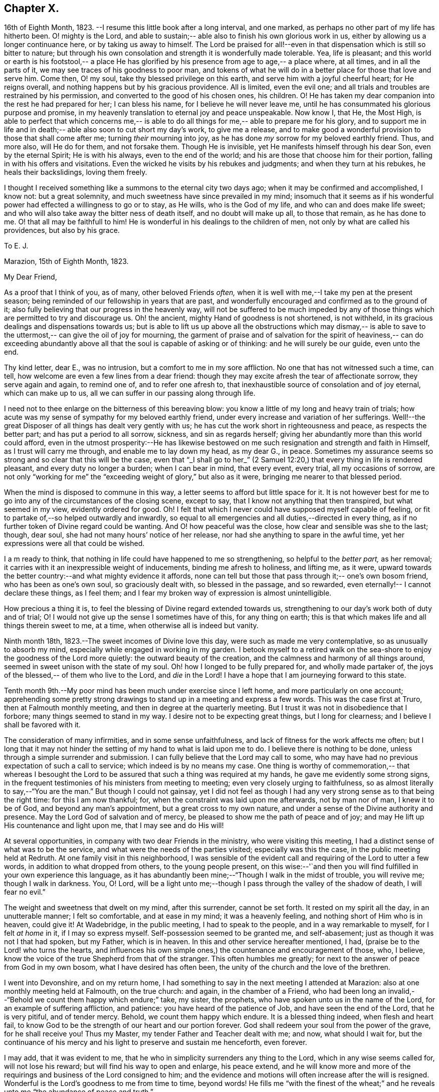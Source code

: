== Chapter X.

16th of Eighth Month, 1823.
--I resume this little book after a long interval,
and one marked, as perhaps no other part of my life has hitherto been.
O! mighty is the Lord, and able to sustain;--
able also to finish his own glorious work in us, either by allowing us a longer continuance here,
or by taking us away to himself.
The Lord be praised for all!--even in that dispensation which is still so bitter to nature;
but through his own consolation and strength it is wonderfully made tolerable.
Yea, life is pleasant; and this world or earth is his footstool,--
a place He has glorified by his presence from age to age,--
a place where, at all times, and in all the parts of it,
we may see traces of his goodness to poor man,
and tokens of what he will do in a better place for those that love and serve him.
Come then, O! my soul, take thy blessed privilege on this earth,
and serve him with a joyful cheerful heart;
for He reigns overall, and nothing happens but by his gracious providence.
All is limited, even the evil one;
and all trials and troubles are restrained by his permission,
and converted to the good of his chosen ones, his children.
O! He has taken my dear companion into the rest he had prepared for her;
I can bless his name, for I believe he will never leave me,
until he has consummated his glorious purpose and promise,
in my heavenly translation to eternal joy and peace unspeakable.
Now know I, that He, the Most High, is able to perfect that which concerns me,--
is able to do all things for me,--
able to prepare me for his glory, and to support me in life and in death;--
able also soon to cut short my day`'s work, to give me a release,
and to make good a wonderful provision to those that shall come after me;
turning _their_ mourning into joy,
as he has done _my_ sorrow for my beloved earthly friend.
Thus, and more also, will He do for them, and not forsake them.
Though He is invisible, yet He manifests himself through his dear Son,
even by the eternal Spirit; He is with his always,
even to the end of the world; and his are those that choose him for their portion,
falling in with his offers and visitations.
Even the wicked he visits by his rebukes and judgments;
and when they turn at his rebukes, he heals their backslidings, loving them freely.

I thought I received something like a summons to the eternal city two days ago;
when it may be confirmed and accomplished, I know not: but a great solemnity,
and much sweetness have since prevailed in my mind; insomuch that it seems as if
his wonderful power had effected a willingness to go or to stay, as He wills,
who is the God of my life, and who can and does make life sweet;
and who will also take away the bitter ness of death itself,
and no doubt will make up all, to those that remain, as he has done to me.
O! that all may be faithfull to him!
He is wonderful in his dealings to the children of men,
not only by what are called his providences, but also by his grace.

[.embedded-content-document.letter]
--

[.letter-heading]
To E. J.

[.signed-section-context-open]
Marazion, 15th of Eighth Month, 1823.

[.salutation]
My Dear Friend,

As a proof that I think of you, as of many, other beloved Friends _often,_
when it is well with me,--I take my pen at the present season;
being reminded of our fellowship in years that are past,
and wonderfully encouraged and confirmed as to the ground of it;
also fully believing that our progress in the heavenly way,
will not be suffered to be much impeded by any
of those things which are permitted to try and discourage us.
Oh! the ancient, mighty Hand of goodness is not shortened, is not withheld,
in its gracious dealings and dispensations towards us;
but is able to lift us up above all the obstructions which may dismay,--
is able to save to the uttermost,--
can give the oil of joy for mourning, the garment of praise and of salvation
for the spirit of heaviness,--
can do exceeding abundantly above all that the soul is capable of asking or of thinking:
and he will surely be our guide, even unto the end.

Thy kind letter, dear E., was no intrusion, but a
comfort to me in my sore affliction.
No one that has not witnessed such a time, can tell,
how welcome are even a few lines from a dear friend:
though they may excite afresh the tear of affectionate sorrow,
they serve again and again, to remind one of, and to refer one afresh to,
that inexhaustible source of consolation and of joy eternal,
which can make up to us, all we can suffer in our passing along through life.

I need not to thee enlarge on the bitterness of this bereaving blow:
you know a little of my long and heavy train of trials;
how acute was my sense of sympathy for my beloved earthly friend,
under every increase and variation of her sufferings.
Well!--the great Disposer of all things has dealt very gently with us;
he has cut the work short in righteousness and peace, as respects the better part;
and has put a period to all sorrow, sickness, and sin as regards herself;
giving her abundantly more than this world could afford,
even in the utmost prosperity:--He has likewise bestowed on
me such resignation and strength and faith in Himself,
as I trust will carry me through, and enable me to lay down my head,
as my dear G., in peace.
Sometimes my assurance seems so strong and so clear that this will be the case,
even that "`_I shall go to her_`" (2 Samuel 12:20,)
that every thing in life is rendered pleasant, and every duty no longer a burden;
when I can bear in mind, that every event, every trial, all my occasions of sorrow,
are not only "`working for me`" the "`exceeding weight of glory,`"
but also as it were, bringing me nearer to that blessed period.

When the mind is disposed to commune in this way,
a letter seems to afford but little space for it.
It is not however best for me to go into any of the circumstances of the closing scene,
except to say, that I know not anything that then transpired,
but what seemed in my view, evidently ordered for good.
Oh! I felt that which I never could have supposed myself capable of feeling,
or fit to partake of,--so helped outwardly and inwardly,
so equal to all emergencies and all duties,--directed in every thing,
as if no further token of Divine regard could be wanting.
And O! how peaceful was the close, how clear and sensible was she to the last;
though, dear soul, she had not many hours`' notice of her release,
nor had she anything to spare in the awful time,
yet her expressions were all that could be wished.

I a m ready to think, that nothing in life could have happened to me so strengthening,
so helpful to the _better part,_ as her removal;
it carries with it an inexpressible weight of inducements,
binding me afresh to holiness, and lifting me, as it were,
upward towards the better country:--and what mighty evidence it affords,
none can tell but those that pass through it;--
one`'s own bosom friend, who has been as one`'s own soul,
so graciously dealt with, so blessed in the passage,
and so rewarded, even eternally!--
I cannot declare these things, as I feel them;
and I fear my broken way of expression is almost unintelligible.

How precious a thing it is, to feel the blessing of Divine regard extended towards us,
strengthening to our day`'s work both of duty and of trial;
O! I would not give up the sense I sometimes have of this, for any thing on earth;
this is that which makes life and all things therein sweet to me,
at a time, when otherwise all is indeed but vanity.

--

Ninth month 18th, 1823.--The sweet incomes of Divine love this day,
were such as made me very contemplative, so as unusually to absorb my mind,
especially while engaged in working in my garden.
I betook myself to a retired walk on the sea-shore to
enjoy the goodness of the Lord more quietly:
the outward beauty of the creation, and the calmness and harmony of all things around,
seemed in sweet unison with the state of my soul.
Oh! how I longed to be fully prepared for, and wholly made partaker of,
the joys of the blessed,-- of them who live to the Lord, and _die_ in the Lord!
I have a hope that I am journeying forward to this state.

Tenth month 9th.--My poor mind has been much under exercise since I left home,
and more particularly on one account;
apprehending some pretty strong drawings to
stand up in a meeting and express a few words.
This was the case first at Truro, then at Falmouth monthly meeting,
and then in degree at the quarterly meeting.
But I trust it was not in disobedience that I forbore;
many things seemed to stand in my way.
I desire not to be expecting great things, but I long for clearness;
and I believe I shall be favored with it.

The consideration of many infirmities, and in some sense unfaithfulness,
and lack of fitness for the work affects me often;
but I long that it may not hinder the setting of my hand to what is laid upon me to do.
I believe there is nothing to be done, unless through a simple surrender and submission.
I can fully believe that the Lord may call to some,
who may have had no previous expectation of such a call to service;
which indeed is by no means my case.
One thing is worthy of commemoration,-- that whereas I besought the
Lord to be assured that such a thing was required at my hands,
he gave me evidently some strong signs,
in the frequent testimonies of his ministers from meeting to meeting;
even very closely urging to faithfulness,
so as almost literally to say,--"`You are the man.`"
But though I could not gainsay,
yet I did not feel as though I had any very strong sense as to that being the right time:
for this I am now thankful; for, when the constraint was laid upon me afterwards,
not by man nor of man, I knew it to be of God, and beyond any man`'s appointment,
but a great cross to my own nature,
and under a sense of the Divine authority and presence.
May the Lord God of salvation and of mercy,
be pleased to show me the path of peace and of joy;
and may He lift up His countenance and light upon me, that I may see and do His will!

At several opportunities, in company with two dear Friends in the ministry,
who were visiting this meeting, I had a distinct sense of what was to be the service,
and what were the needs of the parties visited; especially was this the case,
in the public meeting held at Redruth.
At one family visit in this neighborhood,
I was sensible of the evident call and requiring of the Lord to utter a few words,
in addition to what dropped from others, to the young people present,
on this wise:--'`and then you will find fulfilled in your own experience this language,
as it has abundantly been mine;--"`Though I walk in the midst of trouble,
you will revive me; though I walk in darkness.
You, O! Lord,
will be a light unto me;--though I pass through the valley of the shadow of death,
I will fear no evil.`"

The weight and sweetness that dwelt on my mind, after this surrender, cannot be set forth.
It rested on my spirit all the day, in an unutterable manner; I felt so comfortable,
and at ease in my mind; it was a heavenly feeling,
and nothing short of Him who is in heaven, could give it!
At Wadebridge, in the public meeting, I had to speak to the people,
and in a way remarkable to myself,
for I felt _at home_ in it, if I may so express myself.
Self-possession seemed to be granted me, and self-abasement;
just as though it was not I that had spoken, but my Father, which is in heaven.
In this and other service hereafter mentioned, I had,
(praise be to the Lord! who turns the hearts,
and influences his own simple ones,) the countenance and encouragement of those, who,
I believe, know the voice of the true Shepherd from that of the stranger.
This often humbles me greatly; for next to the answer of peace from God in my own bosom,
what I have desired has often been, the unity of the church and the love of the brethren.

I went into Devonshire, and on my return home,
I had something to say in the next meeting I attended at Marazion:
also at one monthly meeting held at Falmouth, on the true church: and again,
in the chamber of a Friend,
who had been long an invalid,--"`Behold we count them happy which endure;`" take,
my sister, the prophets, who have spoken unto us in the name of the Lord,
for an example of suffering affliction, and patience:
you have heard of the patience of Job, and have seen the end of the Lord,
that he is very pitiful, and of tender mercy.
Behold, we count them happy which endure.
It is a blessed thing indeed, when flesh and heart fail,
to know God to be the strength of our heart and our portion forever.
God shall redeem your soul from the power of the grave, for he shall receive you!
Thus my Master, my tender Father and Teacher dealt with me; and now,
what should I wait for,
but the continuance of his mercy and his light to preserve and sustain me henceforth,
even forever.

I may add, that it was evident to me,
that he who in simplicity surrenders any thing to the Lord,
which in any wise seems called for, will not lose his reward;
but will find his way to open and enlarge, his peace extend,
and he will know more and more of the requirings
and business of the Lord consigned to him;
and the evidence and motions will often increase after the will is resigned.
Wonderful is the Lord`'s goodness to me from time to time, beyond words!
He fills me "`with the finest of the wheat;`" and he
reveals unto me "`the abundance of peace and truth.`"

O! how precious a season was our quarterly meeting
(14th of first month, 1824,) held at Austle.
Is there any thing too hard for the Lord?
"`Call unto me and I will answer you, and show you great and mighty things,
which you know not.`"

[.small-break]
'''

First month 22nd 1824.--Under a feeling of great discouragement at both meetings today,
I trust my mind was sensible where all-sufficient help lies;
though so little of this seemed manifested, or my soul so little capable of enjoying it.

23rd.--Found the overshadowing sweetness of Divine mercy renewed to me this morning,
in a large degree; so that my soul seemed to receive it,
as a token and foretaste of a more full fruition in a better state of being.
Blessed be the Lord, who can raise out of the dust!

27th.--I thought I saw very clearly,
that it is through obedience even in small matters, that our Society, in some respects,
has attained a standing beyond most: obedience is indeed,
a striking feature in the Christian dispensation.

[.embedded-content-document.letter]
--

[.letter-heading]
To an Unknown Recipient

[.signed-section-context-open]
Marazion, 12th of Eleventh month, 1824.

Dear +++_________+++

I have heard scarce a word respecting you for a long time,
but nevertheless I hold you very preciously before my view;
and your humble waiting and walking is often encouraging.

I should be much pleased were you inclined, in the freedom of old friendship,
to salute me by letter at any time.
You know not of what service it might prove to me,
and be made instrumental to build me up in the most holy faith,
as heretofore used to be the case, when we were nearer in the outward one to another,
and at times blessed in each other`'s society.
I have a full persuasion,
however varied our habits and however distance as to space may have operated,
together with other circumstances,
that we are under the special keeping of the heavenly Shepherd who can feed, and lead,
and cause to lie down, and will permit nothing to make afraid,
or to scatter from his pasture of life and fold of eternal rest.
"`My Father is greater than all,`" and none shall pluck
out of his hand those who keep near Him,
and lean upon Him.
For he restores the soul, and leads in the paths of righteousness for his name`'s sake.
So that though we may have to walk through the valley of the
shadow of death we need fear no evil,--He is with us,
his rod and staff they comfort us.
And when he is pleased to anoint the head as with oil, does not our cup flow over;
and are we not ready to cry out,
"`Surely goodness and mercy shall follow me all the days of my life,
and I will dwell in your house forever?`"
This is, I believe, at times your experience, as it is my own.
Then for us the feeble ones, who may, under discouraging apprehensions of our own state,
be walking fearfully along, as with our heads often hanging down very low,
and who may be said, in some sense, to have answered the call of the Lord, as in Joel,
"`Turn you even to me with all your heart, and with fasting, with weeping,
and with mourning,`"--even to such the language will go forth,--"`be glad and rejoice,
for the Lord will do great things,`" "`for the pastures of the wilderness do spring,
the fig-tree and the vine do yield their strength; and you shall eat in plenty,
and be satisfied, and praise the name of the Lord your God,
that has dealt wondrously with you: and my people shall never be ashamed.`"

Truly in respect to these things that have happened unto me,
they have turned to the furtherance of the work of His glory and grace,
who does all things well; and up to this day, through heights and depths,
my experience is consistent with the language,
"`The right hand of the Lord is exalted,--the right hand of
the Lord does valiantly;`" for though he cause grief,
yet has he compassion, such as will carry through all.
The manifestations of Divine goodness and wisdom,
are indeed very great to the willing and attentive soul;
and while there are seasons when we are not so sensible of them, others are vouchsafed,
in which we _cannot_ doubt or fear but that as we continue the
diligent and patient followers of our crucified Master,
we shall reign with him in a glorious eternity of peace and joy.
My mind has been of late more or less,
since the decease or release of my beloved Georgina, set on its treasure in the heavens,
which will never pass away; and I have been assured,
that if I continue in faith to the end of my day, a place will be prepared for me;
it seemed almost as if permitted by foretaste, to lay hold of eternal life.
Such views are very awful, yet very sweet to me; so that whether they are premonitory,
or only admonitory, they have the effect of quickening me in the duties of life,
and of increasing my true enjoyment therein.--"`Work
while it is day;`" for "`this is not your rest.`"
Believe me, with warmth of affection, your friend,

[.signed-section-signature]
John Barclay

--

Third month 22nd, 1824.--I desire, when the hour of my departure draws nigh,
to be clothed with faith towards God,
and with resignation to commit my dear and only little one into His hand,
who gave him to me:
"`leave your fatherless children unto me;`"
"`let their widows also trust in me,`" "`the Father of the fatherless.`"

Fourth month 2nd.--I was this day inclined to believe, as I have been often of late,
that the bereavement I have sustained in the loss of my tender partner,
was intended in a peculiar manner for my good.
I have been led to think,
that as my dear wife was given to me at a time when I greatly needed a helpmeet;
and as she was one of a noble and capacious mind, inured to trouble and difficulty,
able to counsel and to assist me; so when the time was come,
for her to show me how to pass through the dark valley,
she fulfilled the Divine will in a wonderful degree, as I believe,
by setting me an excellent example, through Him who strengthened her,
and who bore up her afflicted spirit through all that was permitted to assail.
Oh! it is often wonderful to me, to think how suddenly at the last,
she was summoned to take her leave of all that was near and dear in this life,
and how this was accomplished; so that there seemed no agitation or disquietude,
but a holy magnanimity, a deep and solemn reflecting on her condition,
and a reverting to her only hope of glory.
And now I am left, with the image example of a dear devoted child of God,
my soul`'s fellow, often brought before me; to show me how to lay down these shackles,
how to put off this outward man,
and yield up my spirit to my God and her God!--How strongly
has the uncertainty of my continuance in life been before me;
and strong have been my hope and humble assurance, that mercy will compass me about,
and that the rest and portion of the righteous will be mine.
I am ready to say, that those that come after me, will be helped, as I have been;
at least in proportion as they follow the Lord`'s leadings:
for this has truly been my inexpressible desire and comfort;
and such will never be forsaken.

London, fifth month 11th.--I have had many bright seasons,
much assurance and earnest of a better state, as I have walked by the way,
and as I have been on my bed.
"`In all their afflictions,`" it is said,
"`he was afflicted; and the angel of his presence saved them.`"

This language has been fulfilled towards me, and towards my dear deceased partner;
and those that come after me will find, to their unspeakable support and consolation,
that the same Divine Being is rich toward all that call upon him: if faithful,
"`this God will be their God forever and ever; he will be their guide even unto death.`"

[.embedded-content-document.letter]
--

[.letter-heading]
To an Unknown Recipient

[.signed-section-context-open]
Russel Square, 21st of Sixth month, 1824.

[.salutation]
My dear Friend,

It is pleasant to salute you thus, and to remember you from time to time,
as a brother and companion in the heavenly way and warfare,
striving together with me for an increase of strength and wisdom,
to enable us to stand stedfast, immoveable, and abounding in the work appointed us.
I trust, that as the circumstances of trial and distress,
which were on this very day last year, consummated in the release of my dear wife,
and of which my mind feels often keenly sensible,
were all turned to an unspeakable account and benefit, especially with regard to myself;
so the precarious delicate state of my own health for some time past, has operated,
and does continue to operate advantageously on the better part;
and although in this visit to London,
I may have been deprived of many seasons and showers of Divine good,
there has been no lack of the care and safe guidance of that
invisible hand of Him whose visitations uphold or preserve the spirit,
and whose comforts delight the soul.

--

Seventh month 16th.--So far recovered (from illness in London)
as to go to C. The Lord Almighty was eminently near me,
by support and help in the needful hour,
and through days and nights of tedious ailing and irritation;
my situation often caused many tears in my retirement,
but the Lord was near and comforted me,
and helped me to gratitude as well as acquiescence:
my tears were often turned into tears of joy.
Much have I thought in my distresses of that sweet answer of my dear partner,
which she quickly and smilingly gave me, when in great depression,
observing a sparrow on the house-top, opposite to her window, I said,
"`Like a sparrow alone on the house-top;`" she replied,--"`Not one of them
forgotten before God:`" I find it so to my unspeakable consolation in low seasons.
And I think, since my trials and bereavement,
that more of the consolations of Christ are poured into my soul,
than used to be the case.
Many have been the blessings shed on me abundantly in this tedious,
though short confinement.
May the Lord have the honor and praise, not only now, but for evermore!

17th.--Went out to ride with; a sweet day!
What a change from my sick room and sofa and the smoky city,
to the extensive prospects on the Downs, and the richness of nature`'s verdure.
Was engaged in conversation with +++_______+++:
I feel an interest in young invalids.
O! that the ends of Providence may be answered in them, and in me also;
then all will be well.
These light afflictions;--what a moment do they last,
when compared with the rich eternal recompense,
reserved for those that commit the keeping of their
souls in patient well-doing unto a faithful Creator.

18th.--First-day; at Croydon meetings.
I had a sweet night of pouring forth of the heart unto the Most High.
"`I will cry unto God Most High, unto God that performs all things for me!`"
Floods of tears,--tears of joy, because the Lord God sees me, and has mercy on me.
I had reference to my forlorn state and to the
circumstance of my late afflictive bereavement;
and I had a wonderful evidence that the Lord would be all in all to me,
as he had been to my beloved partner.

25th.--First-day.
Went to Gracechurch Street meeting, and had my mouth opened by the Lord.
O! the peace--the rich flow of it in my bosom, at dear P. B.`'s, after dinner;
the Lord was with me:
melting sweetness came over me in again giving up to express these and other words,
"`This God is our God forever and ever; he will be our guide even unto death.`"

[.offset]
+++[+++In a letter to a person under serious convictions,-- he wrote:]

[.embedded-content-document.letter]
--

[.letter-heading]
To M. B.

In taking up my pen to reply to your letter,
I have felt the occasion to be no small trial of my little measure of faith,
and have desired greatly, to be preserved in that pure and precious fear,
which is said to be the very "`beginning of wisdom,`"--
to have my own mind renewedly subjected to,
and seasoned by, and stayed upon,
that which can alone enable me availingly to lift up a finger in the cause of Truth.
I may tell you,
that I have had no little experience of the long-suffering
lovingkindness that has followed and been with me,
even as long as I can remember, unto this day; through many difficulties,
discouragements, dangers, distresses, and what if I add deaths,
(for he that lives in pleasure is dead while he lives.) When it pleased Him,
whom to know is life eternal, to reveal his Son in me,
(for "`no man knows the Father but the Son,
and he to whomsoever the Son will reveal him,`")--when it pleased Him,
in whom are hid all the treasures of wisdom and knowledge,
to give me an understanding that I might know him that is true,
then it was I was given to see that
"`God resists the proud, and gives grace to the humble,`"--that
"`the secret of the Lord is with them that fear him,
and he will show them his covenant,--the meek also will he guide in judgment,
and the meek he will teach his way.`"

But I found that these things were and are hid from the wise and prudent of this world,
and that the Scribes and Pharisees of this day, as in old time,
are spoken unto in parables; because they looking see not, and listening hear not,
neither do they understand; so also they ask and receive not, for the same reason,
even because they ask amiss; and they look with that eye of reason which can never see,
and listen with that ear of pride, prejudice, or passion,
which is shut out from any capacity to hear the things
which God has prepared for them that seek him.
So that of all things I was very solicitous,
that I might have mine eye rightly anointed with the eye-salve of the kingdom,
and be sent to the pool of Siloam; for I met with many whose eyes had been touched,
and they seemed satisfied with seeing men only as trees walking, and others who,
not having known the scales of mistaken zeal removed from their eyes,
were going about seeking some one to lead them by the hand.

But surely blessed are the eyes that see things as they really are,
in regard to religious truths, and those ears that hear, and who hearing,
obey Him that speaks from heaven; these I considered to be the babes,
to whom these truths are revealed,
and to whom it is given to know the mysteries of the kingdom;
whose ears are not dull of hearing, nor their eyes have they closed,
neither have they hardened their hearts; nor are they the stiff-necked generation,
that do always resist the Holy Ghost:
but unto them is given the spirit of wisdom and
revelation in the knowledge of Jesus Christ,
the eyes of their understanding being enlightened by Him, who said,
"`I am the light of the world,`" and who told his disciples
that he would be with them even to the end of the world.

Now mark, my friend, no sooner did the enemy of my soul`'s peace and welfare,
perceive that his power of darkness was broken in upon,
by the dawning of the day-spring from on high, and that he, the god of this world,
could no longer keep me in blindness and bondage to himself,
and thus prevent the light of the glorious gospel of Christ
from effectually and availingly shining in my heart;
than he, as it were, assumed the appearance of an angel of light;
and thus he laid a more subtle snare and gilded bait for my poor weary soul,
than even I had known before.
For the unwearied adversary observing,
that through the precious powerful visitation of the Almighty,
my mind was quickened and awakened to a lively sense of the exceeding sinfulness of sin,
began himself to set me at work to recover from it; which indeed can only be begun,
carried on, and accomplished by God,
through faith in the operation of the Spirit of his Son, Christ Jesus;
who remains to be the only sacrifice for sin, and Savior from sin,
and sanctifier of sinners.
And now being little by little led and enticed to try, in my own will, wisdom and way,
to get to heaven and having let in the reasoner, the serpent,
in this his refined transformation,
I soon forgot that it is not to be attained by works of righteousness,
which we can do or have done in our own creaturely ability,
strength and activity but by an unreserved and
simple submission to the forming hand of Him,
who made all things good in the beginning,
and who can alone restore and bring back man into the holy heavenly image,
in which he was created.

So that instead of being created in Christ Jesus unto good works, I,
having the understanding darkened, and being alienated, in some degree,
from the life of God, became vain in my imagination;
and my foolish heart would be exercising itself
in things too high for me in my present growth;
and busying itself and wearying itself with my own conceivings, speaking evil,
or at least thinking lightly of things, which as yet I knew not.
Thus, though I professed myself wise in the knowledge of religious truths,
I became foolish.
For all the fine show of doctrines, and of duties, and of ordinances,
and of prayers in the market places, and as it were in the corners of the streets,
and in the synagogues, and the giving of one`'s body to be burnt,
and one`'s goods to the poor,
or such of these great performances as were not the product of his holy aid
and influence renewedly extended in the time of need,---were found to be but
at best a hindrance to the free course of that well-spring and water of life,
which had been opened within me.
Although through the delusion and deceit of the enemy,
I was thus tempted to build a very Babel of doctrines,
heaping up scripture upon scripture, text upon text, to support my fabric of confusion;
and although I was very zealous in searching
into these things in my own spirit and strength,
(notwithstanding it is written, "`No man knows the things of God,
but by the spirit of God,`" and no man can rightly and really own Jesus to be the Lord,
but by his Holy Spirit;)--yet in the midst of all this
departure from the fountain of living waters,
and this hewing out broken cisterns, that cannot receive or retain the water of life,
I was not altogether left desolate;
but the Lord regarded the integrity of my heart towards Him,
even in those very performances and high profession, which displeased Him.
Again and again he was pleased in unutterable mercy, to make known unto me that way,
which he would have his single-hearted, simple,
lowly babes to walk in:--no galley with oars,
neither gallant ships could pass that way;--nothing that was high or lofty, or lifted up,
however secretly, in its own estimation,--nothing of self,
or of that wisdom which is foolishness with God,
and which he-will utterly confound and destroy,
and by which the world never knew neither can know Him.
I found all my own strivings, and the strugglings of the will of the creature,
could not carry me one step forward in the narrow way;
neither was I able by taking thought to add one cubit to my stature,
in a religious sense; for I then saw it was not of him that wills,
neither of him that runs, but of God and his grace,
that cast up day by day the holy highway before
my view,--giving me the strength sufficient,
and the sustenance that was meet, and that degree of satisfaction,
in regard to religious truths, which was best for me.
And in that day, as also even to this very hour,
the language often was to me,--"`I have yet many things to say unto you,
but you can not bear them now.`"
But as I came from the feet of Gamaliel, to sit with Mary at the feet of Jesus,
and to be taught by Him in his inward and spiritual appearance,
(who is said to be the wisdom of God, and teaches as never man taught,
speaking with authority and not as the Scribes,)--I
found that this Minister of ministers,
did more for me as to the true and saving knowledge of Himself,
and the things relating to his kingdom, than any man or book whatever.
He (as his servant the apostle Paul said,) fed me with milk;
and as I grew to riper years, in a spiritual sense, he gave me stronger meat.
I found Him no hard master, nor austere man,
requiring more of me than He had given strength to perform.
In this humble, simple state, resting in the Lord,
and waiting patiently for him,--not stirring up nor attempting to
awake him whom my soul loved before he pleased,--not desiring to have
every thing all at once cleared up before my view,--not seeking great
things for myself in any sense,--but only longing for a seat,
if it might be the very lowest at his spiritual supper,
or even to partake of the crumbs that might fall
from his table,--willing also to fast long,
if it so pleased Him,
until the times of refreshing should come from his presence,--how was and is my safety,
my sure standing, my strength, my salvation, known and felt to be wrought out,
even with fear and trembling.
For here in this lowly valley, where self was of no reputation,
and the bleak gales passed over, and cut not the tender plant,
the quiet habitation was known, the still small voice was distinctly heard, which said,
"`This is the way, walk in it.`"
I then knew my peace made and daily kept; even a holy assurance was given me,
a holy confidence and repose,
as in the arms of a faithful Creator,--agreeably to the language of the prophet,
"`You will keep him in perfect peace, whose mind is stayed on you.`"

Here was communion and union with the Father and Fountain of mercies experienced;
joy such as no man could take from me; a peace which passes the natural understanding,
and a holy heavenly fellowship as with the just of all generations.
Here I could call God Father,
because he had sent forth the Spirit of his Son into my heart,
and I had received the spirit of adoption, whereby I could cry, Abba, Father.
For as many as are led by the Spirit of God, they are his sons.
How precious is this passive, patient,
submissive state of mind,--a giving up of all into His
holy care and keeping,--a resigning of our own wills,
wisdom, and the workings of our own spirits and nature, to be melted down,
and moulded into accordance with His divine and glorious nature and image.
Thus are we alone true witnesses and partakers of the first
resurrection,-- over such the second death has no power;
that part in us which is to die, being crucified, dead, and buried,
according to the apostle`'s testimony, where he says, "`knowing this,
that our old man is crucified with Him, that the body of sin might be destroyed,
that henceforth we should not serve sin.`"
How clearly, even with unclouded clearness,
were things opened to me while in this state and condition;
or rather how was my mind prepared and qualified (through a being clothed with humility,
and the meek and quiet spirit,
and by a daily waiting on the Lord for a renewal of spiritual strength,) to comprehend,
apply, and attain unto the blessed commandments, injunctions,
and instructions left on record in the Scriptures of Truth.
The Psalmist said to this effect;
"`Open my eyes, that I may behold wondrous things out of your law;`"--
a proof he needed this best aid,
or we may suppose, he would not have thus supplicated.

Now the divine law was to be written on the heart,
and put into the inward parts under the Gospel dispensation; and Solomon says,
"`The law is light:`" and we read that "`whatsoever makes manifest,
is light:`" so that according to Scripture, we have light sown in the heart,
unto which if we attend, it will manifest darkness, and the works of darkness,
and reprove them; and this we read is to be the law under the new covenant.
Then as I gave up, and was prevailed upon to yield unto the enlivening,
operative influence of this inward principle, it came to work out the evil,
and leaven the heart more and more into its own pure nature;
so that instead of the light within me becoming darkness,
my path seemed like that of the just man,
which shines more and more unto the perfect day.

Whatever profession we make among men, we must serve the Lord in newness of life,
and be born again, born of the Spirit, for the carnal mind is enmity against God;
and without holiness no man can see God, or his kingdom, (which is "`righteousness,
peace, and joy in the Holy Ghost;`") neither can he enter therein;
however high the profession, yet so much the greater may be the condemnation.
I have felt it to be a very awful consideration, my friend,
that the enemy of our soul`'s eternal welfare, hunts for the precious life,
the substance and root of religion;
if he can eat that out,--if he can deprive us of that,
though our branches of profession be spread forth as Lebanon, we shall be cut down,
and cast into the fire, as a tree that cumbers the ground of God`'s vineyard.
He, even the enemy, cares not how busy and eager we are,
in what we may be pleased to think is religion, and to call so;
and though we may hold the doctrines of the very apostles and primitive Christians,
yet he knows very well that a man`'s creed being scriptural and correct,
is no certain criterion or proof whereby to judge what spirit it is that rules him.
For we read, that the very devils believe and tremble; and they could easily cry out,
in the days of our Savior`'s appearance in the flesh,
"`You are Christ the Son of God;`"--and again, "`I know you who you are,
the Holy One of God.`"
But Jesus rebuking them, permitted them not to speak; because, no doubt,
their testimony of him,
though given in respect to the matter of fact which they declared,
was as it were a lie in their mouths,--agreeably to what Jeremiah says,
"`Though they (wicked men) say, the Lord lives, yet verily they swear falsely.`"
And we see in the account of our Savior`'s temptation in the wilderness,
how aptly Satan could quote scripture and bring texts to support his own vile purposes.

Now we may remember, that when Peter confessed and said,
"`You are Christ, the Son of the living God;`" Jesus answered and said unto him,--
"`Blessed are you,--for flesh and blood has not revealed it unto you,
but my Father which is in heaven.`"
Here was an acknowledgment and profession,
arising out of and flowing from a measure of the true, living, operative faith,
which works by love, to the purifying of the heart and life.
Here was something more--something far beyond, a mere hewing out of systems of faith,
and holding them merely in the dead notion in the will of the creature.
Few follow or feel after the spiritual guide and leader,
which is Christ Jesus in his inward and spiritual appearance; who said,
"`I will not leave you comfortless, I will come to you;`" and who further promised,
that he would manifest himself unto such as loved him; and that those who followed Him,
(who is the Light of the world,) should not walk in darkness,
but should have the light of life.

It is indeed the Spirit of Truth that can alone lead us into all truth;
and it is the Spirit which quickens, for the flesh,
and all that the creature can do by its own strivings and stirrings,
profits nothing in the work of God; and the spirit of man as well as the wrath of man,
cannot work the righteousness of God, but hinders and obstructs it greatly.
Now, the Lord Jesus Christ, the Lord from heaven, is that quickening Spirit,
who is the Way, the Truth, and the Life; whom the world cannot receive,
(nor those that are in the spirit of the world,) because it sees him not,
neither knows him; but to those that leave all, and are willing to deny themselves,
and renounce this world`'s spirit, and follow Him in the regeneration,
the blessed promise and assurance is, "`He dwells with you, and shall be in you.`"
"`I am the living bread,`" said Christ;
"`he that eats my flesh, and drinks my blood, dwells in me, and I in him;`"
such spiritual communicants know Christ in them their hope of glory;
and thus are they built up and elected in Him, the corner stone, elect and precious.

We also own all that the Scriptures speak of, respecting His most satisfactory sacrifice,
and that he tasted death for every man, purchased eternal redemption for us;
and that "`through this man is preached by us the forgiveness of sins:`"
none are saved but by and through Him;
for we are reconciled to God by the death of his Son,
and thereby put into a capacity to lay hold of that salvation which is freely offered,
on condition that we repent and believe.

--
